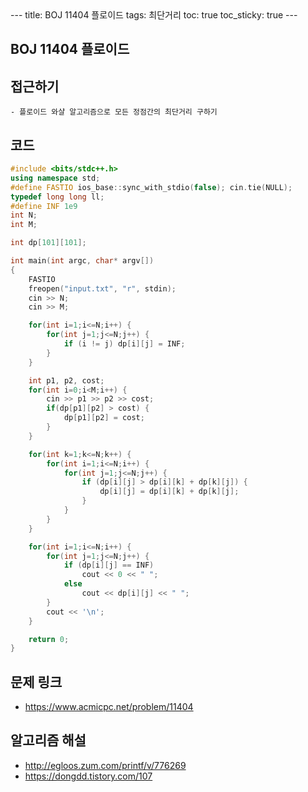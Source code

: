 #+HTML: ---
#+HTML: title: BOJ 11404 플로이드
#+HTML: tags: 최단거리
#+HTML: toc: true
#+HTML: toc_sticky: true
#+HTML: ---
#+OPTIONS: ^:nil

** BOJ 11404 플로이드

** 접근하기
#+BEGIN_EXAMPLE
- 플로이드 와샬 알고리즘으로 모든 정점간의 최단거리 구하기
#+END_EXAMPLE

** 코드
#+BEGIN_SRC cpp
#include <bits/stdc++.h>
using namespace std;
#define FASTIO ios_base::sync_with_stdio(false); cin.tie(NULL);
typedef long long ll;
#define INF 1e9
int N;
int M;

int dp[101][101];

int main(int argc, char* argv[])
{
    FASTIO
    freopen("input.txt", "r", stdin);
    cin >> N;
    cin >> M;

    for(int i=1;i<=N;i++) {
        for(int j=1;j<=N;j++) {
            if (i != j) dp[i][j] = INF;
        }
    }

    int p1, p2, cost;
    for(int i=0;i<M;i++) {
        cin >> p1 >> p2 >> cost;
        if(dp[p1][p2] > cost) {
            dp[p1][p2] = cost;
        }
    }

    for(int k=1;k<=N;k++) {
        for(int i=1;i<=N;i++) {
            for(int j=1;j<=N;j++) {
                if (dp[i][j] > dp[i][k] + dp[k][j]) {
                    dp[i][j] = dp[i][k] + dp[k][j];
                }
            }
        }
    }

    for(int i=1;i<=N;i++) {
        for(int j=1;j<=N;j++) {
            if (dp[i][j] == INF)
                cout << 0 << " ";
            else
                cout << dp[i][j] << " ";
        }
        cout << '\n';
    }

    return 0;
}
#+END_SRC

** 문제 링크
- https://www.acmicpc.net/problem/11404

** 알고리즘 해설
- http://egloos.zum.com/printf/v/776269
- https://dongdd.tistory.com/107
